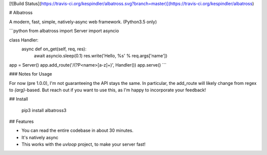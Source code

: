 [![Build Status](https://travis-ci.org/kespindler/albatross.svg?branch=master)](https://travis-ci.org/kespindler/albatross)

# Albatross

A modern, fast, simple, natively-async web framework. (Python3.5 only)

```python
from albatross import Server
import asyncio


class Handler:
    async def on_get(self, req, res):
        await asyncio.sleep(0.1)
        res.write('Hello, %s' % req.args['name'])


app = Server()
app.add_route('/(?P<name>[a-z]+)', Handler())
app.serve()
```

### Notes for Usage

For now (pre 1.0.0), I'm not guaranteeing the API stays the same. In particular, the add_route will
likely change from regex to `{arg}`-based. But reach out if you want to use this, as I'm happy to
incorporate your feedback!

## Install

    pip3 install albatross3

## Features

- You can read the entire codebase in about 30 minutes.

- It's natively async

- This works with the `uvloop` project, to make your server fast!


